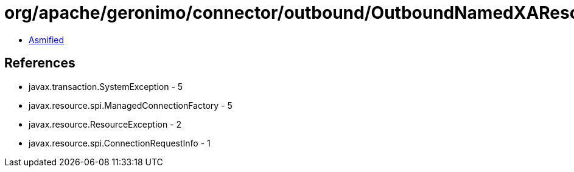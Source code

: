 = org/apache/geronimo/connector/outbound/OutboundNamedXAResourceFactory.class

 - link:OutboundNamedXAResourceFactory-asmified.java[Asmified]

== References

 - javax.transaction.SystemException - 5
 - javax.resource.spi.ManagedConnectionFactory - 5
 - javax.resource.ResourceException - 2
 - javax.resource.spi.ConnectionRequestInfo - 1
